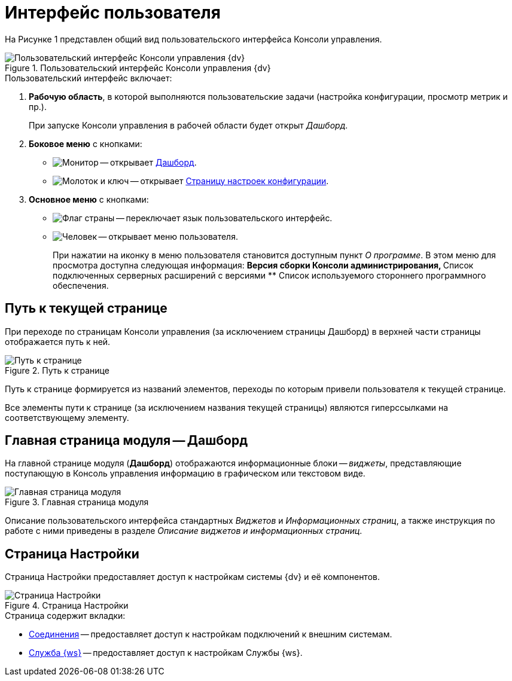 = Интерфейс пользователя

На Рисунке 1 представлен общий вид пользовательского интерфейса Консоли управления.

.Пользовательский интерфейс Консоли управления {dv}
image::user-interface.png[Пользовательский интерфейс Консоли управления {dv}]

.Пользовательский интерфейс включает:
. *Рабочую область*, в которой выполняются пользовательские задачи (настройка конфигурации, просмотр метрик и пр.).
+
При запуске Консоли управления в рабочей области будет открыт _Дашборд_.
+
. *Боковое меню* с кнопками:
* image:buttons/openDashboard.png[Монитор] -- открывает <<dash,Дашборд>>.
* image:buttons/settings.png[Молоток и ключ] -- открывает <<config,Страницу настроек конфигурации>>.
//* image:buttons/openLog.png[Свиток] -- открывает <<log,Журнал действий администратора>>.
. *Основное меню* с кнопками:
* image:buttons/changeLanguage.png[Флаг страны] -- переключает язык пользовательского интерфейс.
* image:buttons/userMenu.png[Человек] -- открывает меню пользователя.
+
При нажатии на иконку в меню пользователя становится доступным пункт _О программе_. В этом меню для просмотра доступна следующая информация:
** Версия сборки Консоли администрирования,
** Список подключенных серверных расширений с версиями
** Список используемого стороннего программного обеспечения.

[#path]
== Путь к текущей странице

При переходе по страницам Консоли управления (за исключением страницы Дашборд) в верхней части страницы отображается путь к ней.

.Путь к странице
image::breadcrumbs.png[Путь к странице]

Путь к странице формируется из названий элементов, переходы по которым привели пользователя к текущей странице.

Все элементы пути к странице (за исключением названия текущей страницы) являются гиперссылками на соответствующему элементу.

[#dash]
== Главная страница модуля -- Дашборд

На главной странице модуля (*Дашборд*) отображаются информационные блоки -- _виджеты_, представляющие поступающую в Консоль управления информацию в графическом или текстовом виде.

.Главная страница модуля
image::mainPage.png[Главная страница модуля]

Описание пользовательского интерфейса стандартных _Виджетов_ и _Информационных страниц_, а также инструкция по работе с ними приведены в разделе _Описание виджетов и информационных страниц_.

[#config]
== Страница Настройки

Страница Настройки предоставляет доступ к настройкам системы {dv} и её компонентов.

.Страница Настройки
image::connections.png[Страница Настройки]

.Страница содержит вкладки:
* xref:connections.adoc[Соединения] -- предоставляет доступ к настройкам подключений к внешним системам.
* xref:worker.adoc[Служба {ws}] -- предоставляет доступ к настройкам Службы {ws}.

//[#log]
//== Журнал действий администратора
//
//Страница Журнал действий администратора предоставляет доступ к истории работы пользователей в Консоли управления.
//
//.Журнал действий администратора
//image::logPage.png[Журнал действий администратора]
